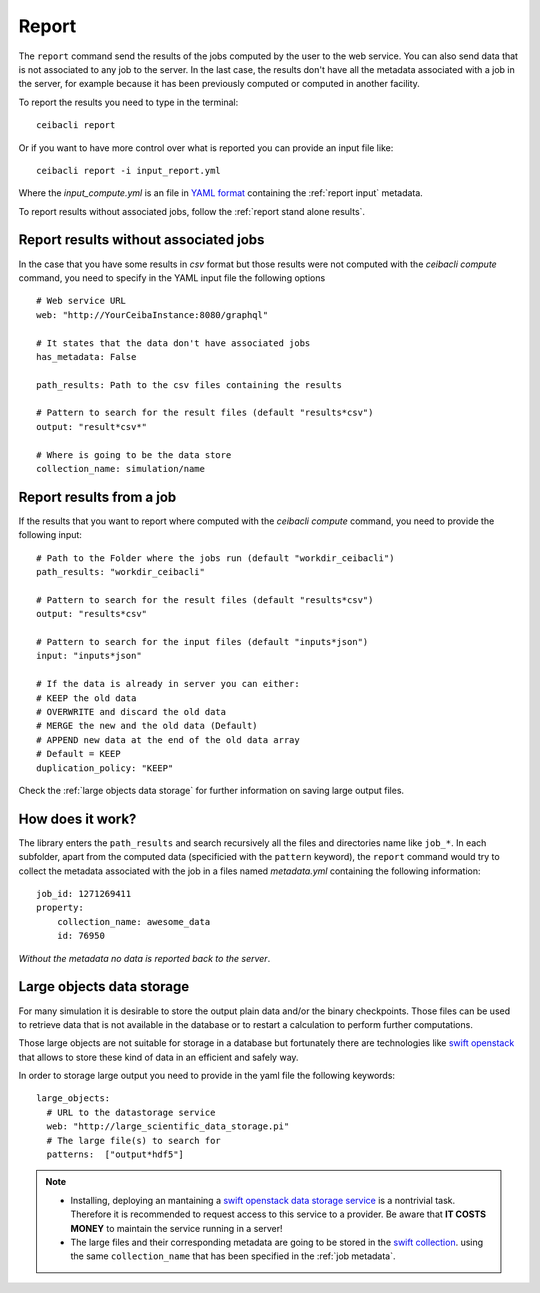 
Report
======
The ``report`` command send the results of the jobs computed by the user to
the web service. You can also send data that is not associated to any job to the server.
In the last case, the results don't have all the metadata associated with a job in the server,
for example because it has been previously computed or computed in another facility.

To report the results you need to type in the terminal:
::

   ceibacli report

Or if you want to have more control over what is reported you can provide an input file like:
::

   ceibacli report -i input_report.yml

Where the *input_compute.yml* is an file in `YAML format <https://en.wikipedia.org/wiki/YAML>`_ containing the :ref:`report input` metadata.

To report results without associated jobs, follow the :ref:`report stand alone results`.

.. _report stand alone results:

Report results without associated jobs
**************************************
In the case that you have some results in *csv* format but those results were not computed with the
`ceibacli compute` command, you need to specify
in the YAML input file the following options
::

   # Web service URL 
   web: "http://YourCeibaInstance:8080/graphql"   
   
   # It states that the data don't have associated jobs
   has_metadata: False
   
   path_results: Path to the csv files containing the results

   # Pattern to search for the result files (default "results*csv")
   output: "result*csv*"

   # Where is going to be the data store
   collection_name: simulation/name
   
.. _report input:

Report results from a job
*************************
If the results that you want to report where computed with the `ceibacli compute` command, you need
to provide the following input:
::

   # Path to the Folder where the jobs run (default "workdir_ceibacli")
   path_results: "workdir_ceibacli"

   # Pattern to search for the result files (default "results*csv")
   output: "results*csv"

   # Pattern to search for the input files (default "inputs*json")
   input: "inputs*json"

   # If the data is already in server you can either:
   # KEEP the old data
   # OVERWRITE and discard the old data
   # MERGE the new and the old data (Default)
   # APPEND new data at the end of the old data array
   # Default = KEEP 
   duplication_policy: "KEEP"

Check the :ref:`large objects data storage` for further information on
saving large output files.

.. _job metadata:

How does it work?
*****************
The library enters the ``path_results`` and search recursively all the files and
directories name like ``job_*``. In each subfolder, apart from the
computed data (specificied with the ``pattern`` keyword), the ``report`` command
would try to collect the metadata associated with the job in a files named
*metadata.yml* containing the following information:
::

   job_id: 1271269411
   property:
       collection_name: awesome_data
       id: 76950

*Without the metadata no data is reported back to the server*.

.. _large objects data storage:

Large objects data storage
**************************
For many simulation it is desirable to store the output plain data and/or the binary checkpoints.
Those files can be used to retrieve data that is not available in the database or to restart
a calculation to perform further computations.

Those large objects are not suitable for storage in a database but fortunately there are
technologies like `swift openstack <https://docs.openstack.org/swift/latest/>`_ that allows
to store these kind of data in an efficient and safely way.



In order to storage large output you need to provide in the yaml file the following keywords:
::

     large_objects:
       # URL to the datastorage service
       web: "http://large_scientific_data_storage.pi"
       # The large file(s) to search for
       patterns:  ["output*hdf5"]
       

.. Note::
   * Installing, deploying an mantaining a `swift openstack data storage service <https://docs.openstack.org/swift/latest/getting_started.html>`_ 
     is a nontrivial task. Therefore it is recommended to request access to this service to a provider.
     Be aware that **IT COSTS MONEY** to maintain the service running in a server!
   * The large files and their corresponding metadata are going to be stored in the `swift collection <https://docs.openstack.org/swift/latest/api/object_api_v1_overview.html>`_.
     using the same ``collection_name`` that has been specified in the :ref:`job metadata`.
